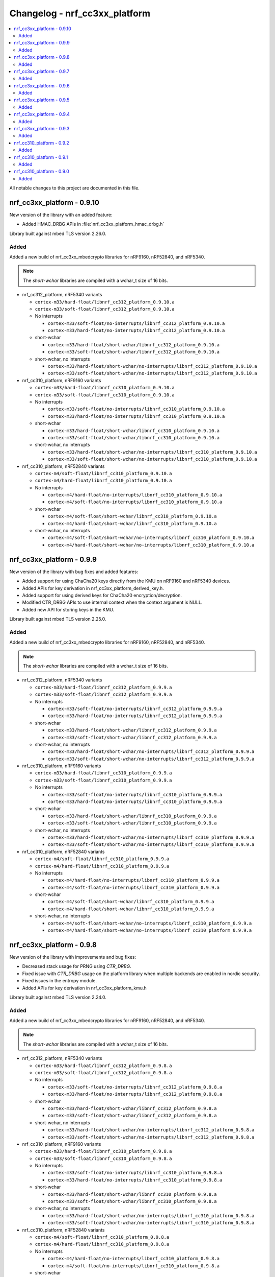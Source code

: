 .. _crypto_changelog_nrf_cc3xx_platform:

Changelog - nrf_cc3xx_platform
##############################

.. contents::
   :local:
   :depth: 2

All notable changes to this project are documented in this file.

nrf_cc3xx_platform - 0.9.10
***************************

New version of the library with an added feature:

* Added HMAC_DRBG APIs in :file:`nrf_cc3xx_platform_hmac_drbg.h`

Library built against mbed TLS version 2.26.0.

Added
=====

Added a new build of nrf_cc3xx_mbedcrypto libraries for nRF9160, nRF52840, and nRF5340.

.. note::

   The *short-wchar* libraries are compiled with a wchar_t size of 16 bits.

* nrf_cc312_platform, nRF5340 variants

  * ``cortex-m33/hard-float/libnrf_cc312_platform_0.9.10.a``
  * ``cortex-m33/soft-float/libnrf_cc312_platform_0.9.10.a``

  * No interrupts

    * ``cortex-m33/soft-float/no-interrupts/libnrf_cc312_platform_0.9.10.a``
    * ``cortex-m33/hard-float/no-interrupts/libnrf_cc312_platform_0.9.10.a``

  * short-wchar

    * ``cortex-m33/hard-float/short-wchar/libnrf_cc312_platform_0.9.10.a``
    * ``cortex-m33/soft-float/short-wchar/libnrf_cc312_platform_0.9.10.a``

  * short-wchar, no interrupts

    * ``cortex-m33/hard-float/short-wchar/no-interrupts/libnrf_cc312_platform_0.9.10.a``
    * ``cortex-m33/soft-float/short-wchar/no-interrupts/libnrf_cc312_platform_0.9.10.a``


* nrf_cc310_platform, nRF9160 variants

  * ``cortex-m33/hard-float/libnrf_cc310_platform_0.9.10.a``
  * ``cortex-m33/soft-float/libnrf_cc310_platform_0.9.10.a``

  * No interrupts

    * ``cortex-m33/soft-float/no-interrupts/libnrf_cc310_platform_0.9.10.a``
    * ``cortex-m33/hard-float/no-interrupts/libnrf_cc310_platform_0.9.10.a``

  * short-wchar

    * ``cortex-m33/hard-float/short-wchar/libnrf_cc310_platform_0.9.10.a``
    * ``cortex-m33/soft-float/short-wchar/libnrf_cc310_platform_0.9.10.a``

  * short-wchar, no interrupts

    * ``cortex-m33/hard-float/short-wchar/no-interrupts/libnrf_cc310_platform_0.9.10.a``
    * ``cortex-m33/soft-float/short-wchar/no-interrupts/libnrf_cc310_platform_0.9.10.a``


* nrf_cc310_platform, nRF52840 variants

  * ``cortex-m4/soft-float/libnrf_cc310_platform_0.9.10.a``
  * ``cortex-m4/hard-float/libnrf_cc310_platform_0.9.10.a``

  * No interrupts

    * ``cortex-m4/hard-float/no-interrupts/libnrf_cc310_platform_0.9.10.a``
    * ``cortex-m4/soft-float/no-interrupts/libnrf_cc310_platform_0.9.10.a``

  * short-wchar

    * ``cortex-m4/soft-float/short-wchar/libnrf_cc310_platform_0.9.10.a``
    * ``cortex-m4/hard-float/short-wchar/libnrf_cc310_platform_0.9.10.a``

  * short-wchar, no interrupts

    * ``cortex-m4/soft-float/short-wchar/no-interrupts/libnrf_cc310_platform_0.9.10.a``
    * ``cortex-m4/hard-float/short-wchar/no-interrupts/libnrf_cc310_platform_0.9.10.a``


nrf_cc3xx_platform - 0.9.9
**************************

New version of the library with bug fixes and added features:

* Added support for using ChaCha20 keys directly from the KMU on nRF9160 and nRF5340 devices.
* Added APIs for key derivation in nrf_cc3xx_platform_derived_key.h.
* Added support for using derived keys for ChaCha20 encryption/decryption.
* Modified CTR_DRBG APIs to use internal context when the context argument is NULL.
* Added new API for storing keys in the KMU.

Library built against mbed TLS version 2.25.0.

Added
=====

Added a new build of nrf_cc3xx_mbedcrypto libraries for nRF9160, nRF52840, and nRF5340.

.. note::

   The *short-wchar* libraries are compiled with a wchar_t size of 16 bits.

* nrf_cc312_platform, nRF5340 variants

  * ``cortex-m33/hard-float/libnrf_cc312_platform_0.9.9.a``
  * ``cortex-m33/soft-float/libnrf_cc312_platform_0.9.9.a``

  * No interrupts

    * ``cortex-m33/soft-float/no-interrupts/libnrf_cc312_platform_0.9.9.a``
    * ``cortex-m33/hard-float/no-interrupts/libnrf_cc312_platform_0.9.9.a``

  * short-wchar

    * ``cortex-m33/hard-float/short-wchar/libnrf_cc312_platform_0.9.9.a``
    * ``cortex-m33/soft-float/short-wchar/libnrf_cc312_platform_0.9.9.a``

  * short-wchar, no interrupts

    * ``cortex-m33/hard-float/short-wchar/no-interrupts/libnrf_cc312_platform_0.9.9.a``
    * ``cortex-m33/soft-float/short-wchar/no-interrupts/libnrf_cc312_platform_0.9.9.a``


* nrf_cc310_platform, nRF9160 variants

  * ``cortex-m33/hard-float/libnrf_cc310_platform_0.9.9.a``
  * ``cortex-m33/soft-float/libnrf_cc310_platform_0.9.9.a``

  * No interrupts

    * ``cortex-m33/soft-float/no-interrupts/libnrf_cc310_platform_0.9.9.a``
    * ``cortex-m33/hard-float/no-interrupts/libnrf_cc310_platform_0.9.9.a``

  * short-wchar

    * ``cortex-m33/hard-float/short-wchar/libnrf_cc310_platform_0.9.9.a``
    * ``cortex-m33/soft-float/short-wchar/libnrf_cc310_platform_0.9.9.a``

  * short-wchar, no interrupts

    * ``cortex-m33/hard-float/short-wchar/no-interrupts/libnrf_cc310_platform_0.9.9.a``
    * ``cortex-m33/soft-float/short-wchar/no-interrupts/libnrf_cc310_platform_0.9.9.a``


* nrf_cc310_platform, nRF52840 variants

  * ``cortex-m4/soft-float/libnrf_cc310_platform_0.9.9.a``
  * ``cortex-m4/hard-float/libnrf_cc310_platform_0.9.9.a``

  * No interrupts

    * ``cortex-m4/hard-float/no-interrupts/libnrf_cc310_platform_0.9.9.a``
    * ``cortex-m4/soft-float/no-interrupts/libnrf_cc310_platform_0.9.9.a``

  * short-wchar

    * ``cortex-m4/soft-float/short-wchar/libnrf_cc310_platform_0.9.9.a``
    * ``cortex-m4/hard-float/short-wchar/libnrf_cc310_platform_0.9.9.a``

  * short-wchar, no interrupts

    * ``cortex-m4/soft-float/short-wchar/no-interrupts/libnrf_cc310_platform_0.9.9.a``
    * ``cortex-m4/hard-float/short-wchar/no-interrupts/libnrf_cc310_platform_0.9.9.a``


nrf_cc3xx_platform - 0.9.8
**************************

New version of the library with improvements and bug fixes:

* Decreased stack usage for PRNG using `CTR_DRBG`.
* Fixed issue with `CTR_DRBG` usage on the platform library when multiple backends are enabled in nordic security.
* Fixed issues in the entropy module.
* Added APIs for key derivation in nrf_cc3xx_platform_kmu.h

Library built against mbed TLS version 2.24.0.

Added
=====

Added a new build of nrf_cc3xx_mbedcrypto libraries for nRF9160, nRF52840, and nRF5340.

.. note::

   The *short-wchar* libraries are compiled with a wchar_t size of 16 bits.

* nrf_cc312_platform, nRF5340 variants

  * ``cortex-m33/hard-float/libnrf_cc312_platform_0.9.8.a``
  * ``cortex-m33/soft-float/libnrf_cc312_platform_0.9.8.a``

  * No interrupts

    * ``cortex-m33/soft-float/no-interrupts/libnrf_cc312_platform_0.9.8.a``
    * ``cortex-m33/hard-float/no-interrupts/libnrf_cc312_platform_0.9.8.a``

  * short-wchar

    * ``cortex-m33/hard-float/short-wchar/libnrf_cc312_platform_0.9.8.a``
    * ``cortex-m33/soft-float/short-wchar/libnrf_cc312_platform_0.9.8.a``

  * short-wchar, no interrupts

    * ``cortex-m33/hard-float/short-wchar/no-interrupts/libnrf_cc312_platform_0.9.8.a``
    * ``cortex-m33/soft-float/short-wchar/no-interrupts/libnrf_cc312_platform_0.9.8.a``


* nrf_cc310_platform, nRF9160 variants

  * ``cortex-m33/hard-float/libnrf_cc310_platform_0.9.8.a``
  * ``cortex-m33/soft-float/libnrf_cc310_platform_0.9.8.a``

  * No interrupts

    * ``cortex-m33/soft-float/no-interrupts/libnrf_cc310_platform_0.9.8.a``
    * ``cortex-m33/hard-float/no-interrupts/libnrf_cc310_platform_0.9.8.a``

  * short-wchar

    * ``cortex-m33/hard-float/short-wchar/libnrf_cc310_platform_0.9.8.a``
    * ``cortex-m33/soft-float/short-wchar/libnrf_cc310_platform_0.9.8.a``

  * short-wchar, no interrupts

    * ``cortex-m33/hard-float/short-wchar/no-interrupts/libnrf_cc310_platform_0.9.8.a``
    * ``cortex-m33/soft-float/short-wchar/no-interrupts/libnrf_cc310_platform_0.9.8.a``


* nrf_cc310_platform, nRF52840 variants

  * ``cortex-m4/soft-float/libnrf_cc310_platform_0.9.8.a``
  * ``cortex-m4/hard-float/libnrf_cc310_platform_0.9.8.a``

  * No interrupts

    * ``cortex-m4/hard-float/no-interrupts/libnrf_cc310_platform_0.9.8.a``
    * ``cortex-m4/soft-float/no-interrupts/libnrf_cc310_platform_0.9.8.a``

  * short-wchar

    * ``cortex-m4/soft-float/short-wchar/libnrf_cc310_platform_0.9.8.a``
    * ``cortex-m4/hard-float/short-wchar/libnrf_cc310_platform_0.9.8.a``

  * short-wchar, no interrupts

    * ``cortex-m4/soft-float/short-wchar/no-interrupts/libnrf_cc310_platform_0.9.8.a``
    * ``cortex-m4/hard-float/short-wchar/no-interrupts/libnrf_cc310_platform_0.9.8.a``


nrf_cc3xx_platform - 0.9.7
**************************

New version of the library with a bug fix:

* Fixed an issue with mutex slab allocation in Zephyr RTOS platform file.

Library built against mbed TLS version 2.24.0.

Added
=====

Added a new build of nrf_cc3xx_mbedcrypto libraries for nRF9160, nRF52840, and nRF5340.

.. note::

   The *short-wchar* libraries are compiled with a wchar_t size of 16 bits.

* nrf_cc312_platform, nRF5340 variants

  * ``cortex-m33/hard-float/libnrf_cc312_platform_0.9.7.a``
  * ``cortex-m33/soft-float/libnrf_cc312_platform_0.9.7.a``

  * No interrupts

    * ``cortex-m33/soft-float/no-interrupts/libnrf_cc312_platform_0.9.7.a``
    * ``cortex-m33/hard-float/no-interrupts/libnrf_cc312_platform_0.9.7.a``

  * short-wchar

    * ``cortex-m33/hard-float/short-wchar/libnrf_cc312_platform_0.9.7.a``
    * ``cortex-m33/soft-float/short-wchar/libnrf_cc312_platform_0.9.7.a``

  * short-wchar, no interrupts

    * ``cortex-m33/hard-float/short-wchar/no-interrupts/libnrf_cc312_platform_0.9.7.a``
    * ``cortex-m33/soft-float/short-wchar/no-interrupts/libnrf_cc312_platform_0.9.7.a``


* nrf_cc310_platform, nRF9160 variants

  * ``cortex-m33/hard-float/libnrf_cc310_platform_0.9.7.a``
  * ``cortex-m33/soft-float/libnrf_cc310_platform_0.9.7.a``

  * No interrupts

    * ``cortex-m33/soft-float/no-interrupts/libnrf_cc310_platform_0.9.7.a``
    * ``cortex-m33/hard-float/no-interrupts/libnrf_cc310_platform_0.9.7.a``

  * short-wchar

    * ``cortex-m33/hard-float/short-wchar/libnrf_cc310_platform_0.9.7.a``
    * ``cortex-m33/soft-float/short-wchar/libnrf_cc310_platform_0.9.7.a``

  * short-wchar, no interrupts

    * ``cortex-m33/hard-float/short-wchar/no-interrupts/libnrf_cc310_platform_0.9.7.a``
    * ``cortex-m33/soft-float/short-wchar/no-interrupts/libnrf_cc310_platform_0.9.7.a``


* nrf_cc310_platform, nRF52840 variants

  * ``cortex-m4/soft-float/libnrf_cc310_platform_0.9.7.a``
  * ``cortex-m4/hard-float/libnrf_cc310_platform_0.9.7.a``

  * No interrupts

    * ``cortex-m4/hard-float/no-interrupts/libnrf_cc310_platform_0.9.7.a``
    * ``cortex-m4/soft-float/no-interrupts/libnrf_cc310_platform_0.9.7.a``

  * short-wchar

    * ``cortex-m4/soft-float/short-wchar/libnrf_cc310_platform_0.9.7.a``
    * ``cortex-m4/hard-float/short-wchar/libnrf_cc310_platform_0.9.7.a``

  * short-wchar, no interrupts

    * ``cortex-m4/soft-float/short-wchar/no-interrupts/libnrf_cc310_platform_0.9.7.a``
    * ``cortex-m4/hard-float/short-wchar/no-interrupts/libnrf_cc310_platform_0.9.7.a``


nrf_cc3xx_platform - 0.9.6
**************************

New version of the library with mbed TLS sources ctr_drbg.c and entropy.c built in
Library built against mbed TLS version 2.24.0.

Added
=====

Added a new build of nrf_cc3xx_mbedcrypto libraries for nRF9160, nRF52840, and nRF5340.

.. note::

   The *short-wchar* libraries are compiled with a wchar_t size of 16 bits.

* nrf_cc312_platform, nRF5340 variants

  * ``cortex-m33/hard-float/libnrf_cc312_platform_0.9.6.a``
  * ``cortex-m33/soft-float/libnrf_cc312_platform_0.9.6.a``

  * No interrupts

    * ``cortex-m33/soft-float/no-interrupts/libnrf_cc312_platform_0.9.6.a``
    * ``cortex-m33/hard-float/no-interrupts/libnrf_cc312_platform_0.9.6.a``

  * short-wchar

    * ``cortex-m33/hard-float/short-wchar/libnrf_cc312_platform_0.9.6.a``
    * ``cortex-m33/soft-float/short-wchar/libnrf_cc312_platform_0.9.6.a``

  * short-wchar, no interrupts

    * ``cortex-m33/hard-float/short-wchar/no-interrupts/libnrf_cc312_platform_0.9.6.a``
    * ``cortex-m33/soft-float/short-wchar/no-interrupts/libnrf_cc312_platform_0.9.6.a``


* nrf_cc310_platform, nRF9160 variants

  * ``cortex-m33/hard-float/libnrf_cc310_platform_0.9.6.a``
  * ``cortex-m33/soft-float/libnrf_cc310_platform_0.9.6.a``

  * No interrupts

    * ``cortex-m33/soft-float/no-interrupts/libnrf_cc310_platform_0.9.6.a``
    * ``cortex-m33/hard-float/no-interrupts/libnrf_cc310_platform_0.9.6.a``

  * short-wchar

    * ``cortex-m33/hard-float/short-wchar/libnrf_cc310_platform_0.9.6.a``
    * ``cortex-m33/soft-float/short-wchar/libnrf_cc310_platform_0.9.6.a``

  * short-wchar, no interrupts

    * ``cortex-m33/hard-float/short-wchar/no-interrupts/libnrf_cc310_platform_0.9.6.a``
    * ``cortex-m33/soft-float/short-wchar/no-interrupts/libnrf_cc310_platform_0.9.6.a``


* nrf_cc310_platform, nRF52840 variants

  * ``cortex-m4/soft-float/libnrf_cc310_platform_0.9.6.a``
  * ``cortex-m4/hard-float/libnrf_cc310_platform_0.9.6.a``

  * No interrupts

    * ``cortex-m4/hard-float/no-interrupts/libnrf_cc310_platform_0.9.6.a``
    * ``cortex-m4/soft-float/no-interrupts/libnrf_cc310_platform_0.9.6.a``

  * short-wchar

    * ``cortex-m4/soft-float/short-wchar/libnrf_cc310_platform_0.9.6.a``
    * ``cortex-m4/hard-float/short-wchar/libnrf_cc310_platform_0.9.6.a``

  * short-wchar, no interrupts

    * ``cortex-m4/soft-float/short-wchar/no-interrupts/libnrf_cc310_platform_0.9.6.a``
    * ``cortex-m4/hard-float/short-wchar/no-interrupts/libnrf_cc310_platform_0.9.6.a``


nrf_cc3xx_platform - 0.9.5
**************************

Added correct TRNG categorization values for nRF5340 devices.

Added
=====

Added a new build of nrf_cc3xx_mbedcrypto libraries for nRF9160, nRF52840, and nRF5340.

.. note::

   The *short-wchar* libraries are compiled with a wchar_t size of 16 bits.

* nrf_cc312_platform, nRF5340 variants

  * ``cortex-m33/hard-float/libnrf_cc312_platform_0.9.5.a``
  * ``cortex-m33/soft-float/libnrf_cc312_platform_0.9.5.a``

  * No interrupts

    * ``cortex-m33/soft-float/no-interrupts/libnrf_cc312_platform_0.9.5.a``
    * ``cortex-m33/hard-float/no-interrupts/libnrf_cc312_platform_0.9.5.a``

  * short-wchar

    * ``cortex-m33/hard-float/short-wchar/libnrf_cc312_platform_0.9.5.a``
    * ``cortex-m33/soft-float/short-wchar/libnrf_cc312_platform_0.9.5.a``

  * short-wchar, no interrupts

    * ``cortex-m33/hard-float/short-wchar/no-interrupts/libnrf_cc312_platform_0.9.5.a``
    * ``cortex-m33/soft-float/short-wchar/no-interrupts/libnrf_cc312_platform_0.9.5.a``


* nrf_cc310_platform, nRF9160 variants

  * ``cortex-m33/hard-float/libnrf_cc310_platform_0.9.5.a``
  * ``cortex-m33/soft-float/libnrf_cc310_platform_0.9.5.a``

  * No interrupts

    * ``cortex-m33/soft-float/no-interrupts/libnrf_cc310_platform_0.9.5.a``
    * ``cortex-m33/hard-float/no-interrupts/libnrf_cc310_platform_0.9.5.a``

  * short-wchar

    * ``cortex-m33/hard-float/short-wchar/libnrf_cc310_platform_0.9.5.a``
    * ``cortex-m33/soft-float/short-wchar/libnrf_cc310_platform_0.9.5.a``

  * short-wchar, no interrupts

    * ``cortex-m33/hard-float/short-wchar/no-interrupts/libnrf_cc310_platform_0.9.5.a``
    * ``cortex-m33/soft-float/short-wchar/no-interrupts/libnrf_cc310_platform_0.9.5.a``


* nrf_cc310_platform, nRF52840 variants

  * ``cortex-m4/soft-float/libnrf_cc310_platform_0.9.5.a``
  * ``cortex-m4/hard-float/libnrf_cc310_platform_0.9.5.a``

  * No interrupts

    * ``cortex-m4/hard-float/no-interrupts/libnrf_cc310_platform_0.9.5.a``
    * ``cortex-m4/soft-float/no-interrupts/libnrf_cc310_platform_0.9.5.a``

  * short-wchar

    * ``cortex-m4/soft-float/short-wchar/libnrf_cc310_platform_0.9.5.a``
    * ``cortex-m4/hard-float/short-wchar/libnrf_cc310_platform_0.9.5.a``

  * short-wchar, no interrupts

    * ``cortex-m4/soft-float/short-wchar/no-interrupts/libnrf_cc310_platform_0.9.5.a``
    * ``cortex-m4/hard-float/short-wchar/no-interrupts/libnrf_cc310_platform_0.9.5.a``


nrf_cc3xx_platform - 0.9.4
**************************

Added API to push KMU slot 0 on nRF9160 devices into CryptoCell KDR registers.
See :file:`include/nrf_cc3xx_platform_kmu.h`.

Added API to load a key from an address into CryptoCell KDR registers on nRF52840 devices.
See :file:`include/nrf_cc3xx_platform_kmu.h`.

Added
=====

Added a new build of nrf_cc3xx_mbedcrypto libraries for nRF9160, nRF52840, and nRF5340.

.. note::

   The *short-wchar* libraries are compiled with a wchar_t size of 16 bits.

* nrf_cc312_platform, nRF5340 variants

  * ``cortex-m33/hard-float/libnrf_cc312_platform_0.9.4.a``
  * ``cortex-m33/soft-float/libnrf_cc312_platform_0.9.4.a``

  * No interrupts

    * ``cortex-m33/soft-float/no-interrupts/libnrf_cc312_platform_0.9.4.a``
    * ``cortex-m33/hard-float/no-interrupts/libnrf_cc312_platform_0.9.4.a``

  * short-wchar

    * ``cortex-m33/hard-float/short-wchar/libnrf_cc312_platform_0.9.4.a``
    * ``cortex-m33/soft-float/short-wchar/libnrf_cc312_platform_0.9.4.a``

  * short-wchar, no interrupts

    * ``cortex-m33/hard-float/short-wchar/no-interrupts/libnrf_cc312_platform_0.9.4.a``
    * ``cortex-m33/soft-float/short-wchar/no-interrupts/libnrf_cc312_platform_0.9.4.a``


* nrf_cc310_platform, nRF9160 variants

  * ``cortex-m33/hard-float/libnrf_cc310_platform_0.9.4.a``
  * ``cortex-m33/soft-float/libnrf_cc310_platform_0.9.4.a``

  * No interrupts

    * ``cortex-m33/soft-float/no-interrupts/libnrf_cc310_platform_0.9.4.a``
    * ``cortex-m33/hard-float/no-interrupts/libnrf_cc310_platform_0.9.4.a``

  * short-wchar

    * ``cortex-m33/hard-float/short-wchar/libnrf_cc310_platform_0.9.4.a``
    * ``cortex-m33/soft-float/short-wchar/libnrf_cc310_platform_0.9.4.a``

  * short-wchar, no interrupts

    * ``cortex-m33/hard-float/short-wchar/no-interrupts/libnrf_cc310_platform_0.9.4.a``
    * ``cortex-m33/soft-float/short-wchar/no-interrupts/libnrf_cc310_platform_0.9.4.a``


* nrf_cc310_platform, nRF52840 variants

  * ``cortex-m4/soft-float/libnrf_cc310_platform_0.9.4.a``
  * ``cortex-m4/hard-float/libnrf_cc310_platform_0.9.4.a``

  * No interrupts

    * ``cortex-m4/hard-float/no-interrupts/libnrf_cc310_platform_0.9.4.a``
    * ``cortex-m4/soft-float/no-interrupts/libnrf_cc310_platform_0.9.4.a``

  * short-wchar

    * ``cortex-m4/soft-float/short-wchar/libnrf_cc310_platform_0.9.4.a``
    * ``cortex-m4/hard-float/short-wchar/libnrf_cc310_platform_0.9.4.a``

  * short-wchar, no interrupts

    * ``cortex-m4/soft-float/short-wchar/no-interrupts/libnrf_cc310_platform_0.9.4.a``
    * ``cortex-m4/hard-float/short-wchar/no-interrupts/libnrf_cc310_platform_0.9.4.a``

nrf_cc3xx_platform - 0.9.3
**************************

Added experimental support for devices with Arm CryptoCell CC312 (nRF5340).

Changed name of configurations from CC310 to CC3XX. This is reflected in the header file and APIs as well, where nrf_cc310_xxxx is renamed to nrf_cc3xx_xxxx.

Added new version of libraries nrf_cc310_platform/nrf_cc312_platform built with mbed TLS version 2.23.0.

Added APIs for storing keys in the the KMU peripheral (nRF9160, nRF5340).
See :file:`include/nrf_cc3xx_platform_kmu.h`.

Added APIs for generating CSPRNG using CTR_DRBG.
See :file:`include/nrf_cc3xx_platform_ctr_drbg.h`.

This version also adds experimental support for interrupts in selected versions of the library (the libraries that do not support interrupts can be found in the ``no-interrupts`` folders).

Added
=====

Added a new build of nrf_cc3xx_mbedcrypto libraries for nRF9160, nRF52840, and nRF5340.

.. note::

   The *short-wchar* libraries are compiled with a wchar_t size of 16 bits.

* nrf_cc312_platform, nRF5340 variants

  * ``cortex-m33/hard-float/libnrf_cc312_platform_0.9.3.a``
  * ``cortex-m33/soft-float/libnrf_cc312_platform_0.9.3.a``

  * No interrupts

    * ``cortex-m33/soft-float/no-interrupts/libnrf_cc312_platform_0.9.3.a``
    * ``cortex-m33/hard-float/no-interrupts/libnrf_cc312_platform_0.9.3.a``

  * short-wchar

    * ``cortex-m33/hard-float/short-wchar/libnrf_cc312_platform_0.9.3.a``
    * ``cortex-m33/soft-float/short-wchar/libnrf_cc312_platform_0.9.3.a``

  * short-wchar, no interrupts

    * ``cortex-m33/hard-float/short-wchar/no-interrupts/libnrf_cc312_platform_0.9.3.a``
    * ``cortex-m33/soft-float/short-wchar/no-interrupts/libnrf_cc312_platform_0.9.3.a``


* nrf_cc310_platform, nRF9160 variants

  * ``cortex-m33/hard-float/libnrf_cc310_platform_0.9.3.a``
  * ``cortex-m33/soft-float/libnrf_cc310_platform_0.9.3.a``

  * No interrupts

    * ``cortex-m33/soft-float/no-interrupts/libnrf_cc310_platform_0.9.3.a``
    * ``cortex-m33/hard-float/no-interrupts/libnrf_cc310_platform_0.9.3.a``

  * short-wchar

    * ``cortex-m33/hard-float/short-wchar/libnrf_cc310_platform_0.9.3.a``
    * ``cortex-m33/soft-float/short-wchar/libnrf_cc310_platform_0.9.3.a``

  * short-wchar, no interrupts

    * ``cortex-m33/hard-float/short-wchar/no-interrupts/libnrf_cc310_platform_0.9.3.a``
    * ``cortex-m33/soft-float/short-wchar/no-interrupts/libnrf_cc310_platform_0.9.3.a``


* nrf_cc310_platform, nRF52840 variants

  * ``cortex-m4/soft-float/libnrf_cc310_platform_0.9.3.a``
  * ``cortex-m4/hard-float/libnrf_cc310_platform_0.9.3.a``

  * No interrupts

    * ``cortex-m4/hard-float/no-interrupts/libnrf_cc310_platform_0.9.3.a``
    * ``cortex-m4/soft-float/no-interrupts/libnrf_cc310_platform_0.9.3.a``

  * short-wchar

    * ``cortex-m4/soft-float/short-wchar/libnrf_cc310_platform_0.9.3.a``
    * ``cortex-m4/hard-float/short-wchar/libnrf_cc310_platform_0.9.3.a``

  * short-wchar, no interrupts

    * ``cortex-m4/soft-float/short-wchar/no-interrupts/libnrf_cc310_platform_0.9.3.a``
    * ``cortex-m4/hard-float/short-wchar/no-interrupts/libnrf_cc310_platform_0.9.3.a``


nrf_cc310_platform - 0.9.2
**************************

New version of nrf_cc310_platform library fixing power management issues with pending interrupts.

This version also adds experimental support for interrupts in selected versions of the library (the libraries that do not support interrupts can be found in the ``no-interrupts`` folders).

This version must match the version of nrf_cc310_mbedcrypto if it is also used.

Added
=====

Added a new build of nrf_cc310_platform library for nRF9160 and nRF52 architectures.

.. note::

   The *short-wchar* libraries are compiled with a wchar_t size of 16 bits.

* nrf_cc310_platform, nRF9160 variants

  * ``cortex-m33/hard-float/libnrf_cc310_platform_0.9.2.a``
  * ``cortex-m33/soft-float/libnrf_cc310_platform_0.9.2.a``

  * No interrupts

    * ``cortex-m33/soft-float/no-interrupts/libnrf_cc310_platform_0.9.2.a``
    * ``cortex-m33/hard-float/no-interrupts/libnrf_cc310_platform_0.9.2.a``

  * short-wchar

    * ``cortex-m33/hard-float/short-wchar/libnrf_cc310_platform_0.9.2.a``
    * ``cortex-m33/soft-float/short-wchar/libnrf_cc310_platform_0.9.2.a``

  * short-wchar, no interrupts

    * ``cortex-m33/hard-float/short-wchar/no-interrupts/libnrf_cc310_platform_0.9.2.a``
    * ``cortex-m33/soft-float/short-wchar/no-interrupts/libnrf_cc310_platform_0.9.2.a``

* nrf_cc310_platform, nRF52 variants

  * ``cortex-m4/soft-float/libnrf_cc310_platform_0.9.2.a``
  * ``cortex-m4/hard-float/libnrf_cc310_platform_0.9.2.a``

  * No interrupts

    * ``cortex-m4/hard-float/no-interrupts/libnrf_cc310_platform_0.9.2.a``
    * ``cortex-m4/soft-float/no-interrupts/libnrf_cc310_platform_0.9.2.a``

  * short-wchar

    * ``cortex-m4/soft-float/short-wchar/libnrf_cc310_platform_0.9.2.a``
    * ``cortex-m4/hard-float/short-wchar/libnrf_cc310_platform_0.9.2.a``

  * short-wchar, no interrupts

    * ``cortex-m4/soft-float/short-wchar/no-interrupts/libnrf_cc310_platform_0.9.2.a``
    * ``cortex-m4/hard-float/short-wchar/no-interrupts/libnrf_cc310_platform_0.9.2.a``


nrf_cc310_platform - 0.9.1
**************************

New version of nrf_cc310_platform library containing Arm CC310 hardware initialization and entropy gathering APIs.

Added to match with the nrf_cc310_mbedcrypto v0.9.1 library.

.. note::

    The library version must match with nrf_cc310_mbedcrypto if this is also
    used

Added
=====

Added a new build of nrf_cc310_platform library for nRF9160 and nRF52 architectures.

.. note::

   The *short-wchar* libraries are compiled with a wchar_t size of 16 bits.

* nrf_cc310_platform, nRF9160 variants

  * ``cortex-m33/hard-float/libnrf_cc310_platform_0.9.1.a``
  * ``cortex-m33/soft-float/libnrf_cc310_platform_0.9.1.a``

  * No interrupts

    * ``cortex-m33/soft-float/no-interrupts/libnrf_cc310_platform_0.9.1.a``
    * ``cortex-m33/hard-float/no-interrupts/libnrf_cc310_platform_0.9.1.a``

  * short-wchar

    * ``cortex-m33/hard-float/short-wchar/libnrf_cc310_platform_0.9.1.a``
    * ``cortex-m33/soft-float/short-wchar/libnrf_cc310_platform_0.9.1.a``

  * short-wchar, no interrupts

    * ``cortex-m33/hard-float/short-wchar/no-interrupts/libnrf_cc310_platform_0.9.1.a``
    * ``cortex-m33/soft-float/short-wchar/no-interrupts/libnrf_cc310_platform_0.9.1.a``

* nrf_cc310_platform, nRF52 variants

  * ``cortex-m4/soft-float/libnrf_cc310_platform_0.9.1.a``
  * ``cortex-m4/hard-float/libnrf_cc310_platform_0.9.1.a``

  * No interrupts

    * ``cortex-m4/hard-float/no-interrupts/libnrf_cc310_platform_0.9.1.a``
    * ``cortex-m4/soft-float/no-interrupts/libnrf_cc310_platform_0.9.1.a``

  * short-wchar

    * ``cortex-m4/soft-float/short-wchar/libnrf_cc310_platform_0.9.1.a``
    * ``cortex-m4/hard-float/short-wchar/libnrf_cc310_platform_0.9.1.a``

  * short-wchar, no interrupts

    * ``cortex-m4/soft-float/short-wchar/no-interrupts/libnrf_cc310_platform_0.9.1.a``
    * ``cortex-m4/hard-float/short-wchar/no-interrupts/libnrf_cc310_platform_0.9.1.a``


nrf_cc310_platform - 0.9.0
**************************

Initial, experimental release of nrf_cc310_platform library containing Arm CC310 hardware initialization and entropy gathering APIs.

The library also contains APIs and companion source-files to setup RTOS dependent mutex and abort functionality for the nrf_cc310_mbedcrypto library in Zephyr RTOS and FreeRTOS.

.. note::

    The library version must match with nrf_cc310_mbedcrypto if this is also
    used

Added
=====

Added a new build of nrf_cc310_platform library for nRF9160 and nRF52 architectures.

.. note::

   The *short-wchar* libraries are compiled with a wchar_t size of 16 bits.

* nrf_cc310_platform, nRF9160 variants

  * ``cortex-m33/hard-float/libnrf_cc310_platform_0.9.0.a``
  * ``cortex-m33/soft-float/libnrf_cc310_platform_0.9.0.a``

  * No interrupts

    * ``cortex-m33/soft-float/no-interrupts/libnrf_cc310_platform_0.9.0.a``
    * ``cortex-m33/hard-float/no-interrupts/libnrf_cc310_platform_0.9.0.a``

  * short-wchar

    * ``cortex-m33/hard-float/short-wchar/libnrf_cc310_platform_0.9.0.a``
    * ``cortex-m33/soft-float/short-wchar/libnrf_cc310_platform_0.9.0.a``

  * short-wchar, no interrupts

    * ``cortex-m33/hard-float/short-wchar/no-interrupts/libnrf_cc310_platform_0.9.0.a``
    * ``cortex-m33/soft-float/short-wchar/no-interrupts/libnrf_cc310_platform_0.9.0.a``

* nrf_cc310_platform, nRF52 variants

  * ``cortex-m4/soft-float/libnrf_cc310_platform_0.9.0.a``
  * ``cortex-m4/hard-float/libnrf_cc310_platform_0.9.0.a``

  * No interrupts

    * ``cortex-m4/hard-float/no-interrupts/libnrf_cc310_platform_0.9.0.a``
    * ``cortex-m4/soft-float/no-interrupts/libnrf_cc310_platform_0.9.0.a``

  * short-wchar

    * ``cortex-m4/soft-float/short-wchar/libnrf_cc310_platform_0.9.0.a``
    * ``cortex-m4/hard-float/short-wchar/libnrf_cc310_platform_0.9.0.a``

  * short-wchar, no interrupts

    * ``cortex-m4/soft-float/short-wchar/no-interrupts/libnrf_cc310_platform_0.9.0.a``
    * ``cortex-m4/hard-float/short-wchar/no-interrupts/libnrf_cc310_platform_0.9.0.a``
